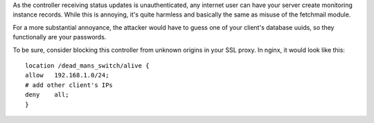 As the controller receiving status updates is unauthenticated, any internet user
can have your server create monitoring instance records. While this is annoying,
it's quite harmless and basically the same as misuse of the fetchmail module.

For a more substantial annoyance, the attacker would have to guess one of your
client's database uuids, so they functionally are your passwords.

To be sure, consider blocking this controller from unknown origins in your SSL
proxy. In nginx, it would look like this::

    location /dead_mans_switch/alive {
    allow   192.168.1.0/24;
    # add other client's IPs
    deny    all;
    }
